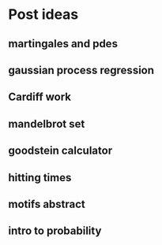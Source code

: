 * Post ideas
** martingales and pdes
** gaussian process regression
** Cardiff work
** mandelbrot set
** goodstein calculator
** hitting times
** motifs abstract
** intro to probability

